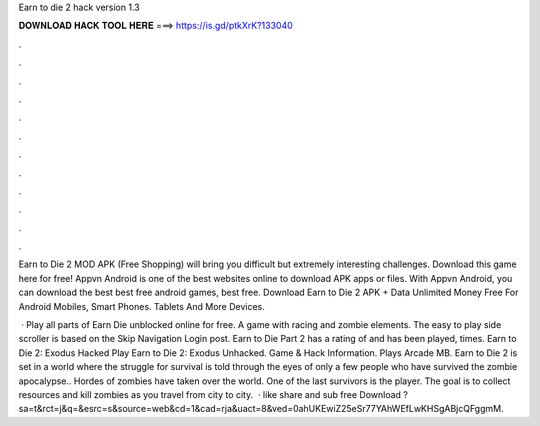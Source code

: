 Earn to die 2 hack version 1.3



𝐃𝐎𝐖𝐍𝐋𝐎𝐀𝐃 𝐇𝐀𝐂𝐊 𝐓𝐎𝐎𝐋 𝐇𝐄𝐑𝐄 ===> https://is.gd/ptkXrK?133040



.



.



.



.



.



.



.



.



.



.



.



.

Earn to Die 2 MOD APK (Free Shopping) will bring you difficult but extremely interesting challenges. Download this game here for free! Appvn Android is one of the best websites online to download APK apps or files. With Appvn Android, you can download the best best free android games, best free. Download Earn to Die 2 APK + Data Unlimited Money Free For Android Mobiles, Smart Phones. Tablets And More Devices.

 · Play all parts of Earn Die unblocked online for free. A game with racing and zombie elements. The easy to play side scroller is based on the Skip Navigation Login post. Earn to Die Part 2 has a rating of and has been played, times. Earn to Die 2: Exodus Hacked Play Earn to Die 2: Exodus Unhacked. Game & Hack Information. Plays Arcade MB. Earn to Die 2 is set in a world where the struggle for survival is told through the eyes of only a few people who have survived the zombie apocalypse.. Hordes of zombies have taken over the world. One of the last survivors is the player. The goal is to collect resources and kill zombies as you travel from city to city.  · like share and sub free Download ?sa=t&rct=j&q=&esrc=s&source=web&cd=1&cad=rja&uact=8&ved=0ahUKEwiZ25eSr77YAhWEfLwKHSgABjcQFggmM.
